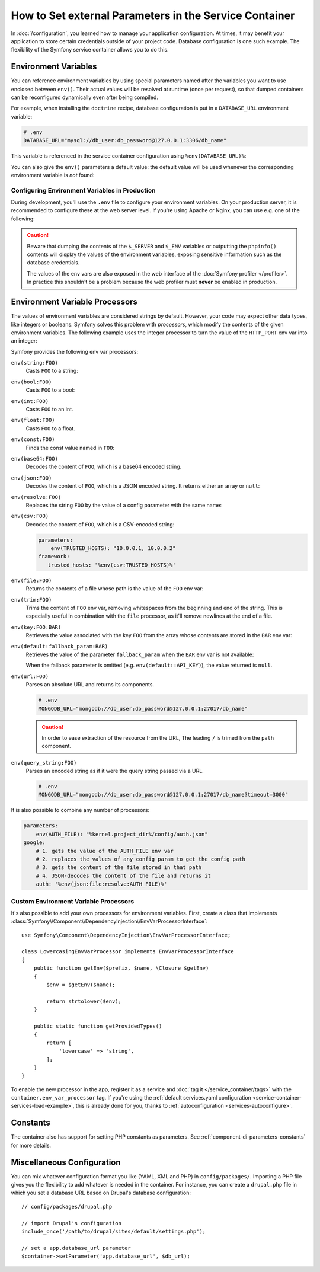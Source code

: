 .. index::
    single: Environments; External parameters

How to Set external Parameters in the Service Container
=======================================================

In :doc:`/configuration`, you learned how to manage your application
configuration. At times, it may benefit your application to store certain
credentials outside of your project code. Database configuration is one such
example. The flexibility of the Symfony service container allows you to do this.

.. _config-env-vars:

Environment Variables
---------------------

You can reference environment variables by using special parameters named after
the variables you want to use enclosed between ``env()``. Their actual values
will be resolved at runtime (once per request), so that dumped containers can be
reconfigured dynamically even after being compiled.

For example, when installing the ``doctrine`` recipe, database configuration is
put in a ``DATABASE_URL`` environment variable:

.. code-block:: bash

    # .env
    DATABASE_URL="mysql://db_user:db_password@127.0.0.1:3306/db_name"

This variable is referenced in the service container configuration using
``%env(DATABASE_URL)%``:

.. configuration-block::

    .. code-block:: yaml

        # config/packages/doctrine.yaml
        doctrine:
            dbal:
                url: '%env(DATABASE_URL)%'
            # ...

    .. code-block:: xml

        <!-- config/packages/doctrine.xml -->
        <?xml version="1.0" encoding="UTF-8" ?>
        <container xmlns="http://symfony.com/schema/dic/services"
            xmlns:xsi="http://www.w3.org/2001/XMLSchema-instance"
            xmlns:doctrine="http://symfony.com/schema/dic/doctrine"
            xsi:schemaLocation="http://symfony.com/schema/dic/services
                https://symfony.com/schema/dic/services/services-1.0.xsd
                http://symfony.com/schema/dic/doctrine
                https://symfony.com/schema/dic/doctrine/doctrine-1.0.xsd">

            <doctrine:config>
                <doctrine:dbal
                    url="%env(DATABASE_URL)%"
                />
            </doctrine:config>

        </container>

    .. code-block:: php

        // config/packages/doctrine.php
        $container->loadFromExtension('doctrine', [
            'dbal' => [
                'url' => '%env(DATABASE_URL)%',
            ]
        ]);

You can also give the ``env()`` parameters a default value: the default value
will be used whenever the corresponding environment variable is *not* found:

.. configuration-block::

    .. code-block:: yaml

        # config/services.yaml
        parameters:
            env(DATABASE_HOST): localhost

    .. code-block:: xml

        <!-- config/services.xml -->
        <?xml version="1.0" encoding="UTF-8" ?>
        <container xmlns="http://symfony.com/schema/dic/services"
            xmlns:xsi="http://www.w3.org/2001/XMLSchema-instance"
            xsi:schemaLocation="http://symfony.com/schema/dic/services https://symfony.com/schema/dic/services/services-1.0.xsd">

            <parameters>
                <parameter key="env(DATABASE_HOST)">localhost</parameter>
            </parameters>
         </container>

    .. code-block:: php

        // config/services.php
        $container->setParameter('env(DATABASE_HOST)', 'localhost');

.. _configuration-env-var-in-prod:

Configuring Environment Variables in Production
~~~~~~~~~~~~~~~~~~~~~~~~~~~~~~~~~~~~~~~~~~~~~~~

During development, you'll use the ``.env`` file to configure your environment
variables. On your production server, it is recommended to configure these at
the web server level. If you're using Apache or Nginx, you can use e.g. one of
the following:

.. configuration-block::

    .. code-block:: apache

        <VirtualHost *:80>
            # ...

            SetEnv DATABASE_URL "mysql://db_user:db_password@127.0.0.1:3306/db_name"
        </VirtualHost>

    .. code-block:: nginx

        fastcgi_param DATABASE_URL "mysql://db_user:db_password@127.0.0.1:3306/db_name";

.. caution::

    Beware that dumping the contents of the ``$_SERVER`` and ``$_ENV`` variables
    or outputting the ``phpinfo()`` contents will display the values of the
    environment variables, exposing sensitive information such as the database
    credentials.

    The values of the env vars are also exposed in the web interface of the
    :doc:`Symfony profiler </profiler>`. In practice this shouldn't be a
    problem because the web profiler must **never** be enabled in production.

Environment Variable Processors
-------------------------------

The values of environment variables are considered strings by default.
However, your code may expect other data types, like integers or booleans.
Symfony solves this problem with *processors*, which modify the contents of the
given environment variables. The following example uses the integer processor to
turn the value of the ``HTTP_PORT`` env var into an integer:

.. configuration-block::

    .. code-block:: yaml

        # config/packages/framework.yaml
        framework:
            router:
                http_port: env(int:HTTP_PORT)

    .. code-block:: xml

        <!-- config/packages/framework.xml -->
        <?xml version="1.0" encoding="UTF-8" ?>
        <container xmlns="http://symfony.com/schema/dic/services"
            xmlns:xsi="http://www.w3.org/2001/XMLSchema-instance"
            xmlns:framework="http://symfony.com/schema/dic/symfony"
            xsi:schemaLocation="http://symfony.com/schema/dic/services
                https://symfony.com/schema/dic/services/services-1.0.xsd
                http://symfony.com/schema/dic/symfony
                https://symfony.com/schema/dic/symfony/symfony-1.0.xsd">

            <framework:config>
                <framework:router http-port="%env(int:HTTP_PORT)%"/>
            </framework:config>
        </container>

    .. code-block:: php

        // config/packages/framework.php
        $container->loadFromExtension('framework', [
            'router' => [
                'http_port' => '%env(int:HTTP_PORT)%',
            ],
        ]);

Symfony provides the following env var processors:

``env(string:FOO)``
    Casts ``FOO`` to a string:

    .. configuration-block::

        .. code-block:: yaml

            # config/packages/framework.yaml
            parameters:
                env(SECRET): 'some_secret'
            framework:
                secret: '%env(string:SECRET)%'

        .. code-block:: xml

            <!-- config/packages/framework.xml -->
            <?xml version="1.0" encoding="UTF-8" ?>
            <container xmlns="http://symfony.com/schema/dic/services"
                xmlns:xsi="http://www.w3.org/2001/XMLSchema-instance"
                xmlns:framework="http://symfony.com/schema/dic/symfony"
                xsi:schemaLocation="http://symfony.com/schema/dic/services
                    https://symfony.com/schema/dic/services/services-1.0.xsd
                    http://symfony.com/schema/dic/symfony
                    https://symfony.com/schema/dic/symfony/symfony-1.0.xsd">

                <parameters>
                    <parameter key="env(SECRET)">some_secret</parameter>
                </parameters>

                <framework:config secret="%env(string:SECRET)%"/>
            </container>

        .. code-block:: php

            // config/packages/framework.php
            $container->setParameter('env(SECRET)', 'some_secret');
            $container->loadFromExtension('framework', [
                'secret' => '%env(string:SECRET)%',
            ]);

``env(bool:FOO)``
    Casts ``FOO`` to a bool:

    .. configuration-block::

        .. code-block:: yaml

            # config/packages/framework.yaml
            parameters:
                env(HTTP_METHOD_OVERRIDE): 'true'
            framework:
                http_method_override: '%env(bool:HTTP_METHOD_OVERRIDE)%'

        .. code-block:: xml

            <!-- config/packages/framework.xml -->
            <?xml version="1.0" encoding="UTF-8" ?>
            <container xmlns="http://symfony.com/schema/dic/services"
                xmlns:xsi="http://www.w3.org/2001/XMLSchema-instance"
                xmlns:framework="http://symfony.com/schema/dic/symfony"
                xsi:schemaLocation="http://symfony.com/schema/dic/services
                    https://symfony.com/schema/dic/services/services-1.0.xsd
                    http://symfony.com/schema/dic/symfony
                    https://symfony.com/schema/dic/symfony/symfony-1.0.xsd">

                <parameters>
                    <parameter key="env(HTTP_METHOD_OVERRIDE)">true</parameter>
                </parameters>

                <framework:config http-methode-override="%env(bool:HTTP_METHOD_OVERRIDE)%"/>
            </container>

        .. code-block:: php

            // config/packages/framework.php
            $container->setParameter('env(HTTP_METHOD_OVERRIDE)', 'true');
            $container->loadFromExtension('framework', [
                'http_method_override' => '%env(bool:HTTP_METHOD_OVERRIDE)%',
            ]);

``env(int:FOO)``
    Casts ``FOO`` to an int.

``env(float:FOO)``
    Casts ``FOO`` to a float.

``env(const:FOO)``
    Finds the const value named in ``FOO``:

    .. configuration-block::

        .. code-block:: yaml

            # config/packages/security.yaml
            parameters:
                env(HEALTH_CHECK_METHOD): 'Symfony\Component\HttpFoundation\Request::METHOD_HEAD'
            security:
                access_control:
                    - { path: '^/health-check$', methods: '%env(const:HEALTH_CHECK_METHOD)%' }

        .. code-block:: xml

            <!-- config/packages/security.xml -->
            <?xml version="1.0" encoding="UTF-8" ?>
            <container xmlns="http://symfony.com/schema/dic/services"
                xmlns:xsi="http://www.w3.org/2001/XMLSchema-instance"
                xmlns:security="http://symfony.com/schema/dic/security"
                xsi:schemaLocation="http://symfony.com/schema/dic/services
                    https://symfony.com/schema/dic/services/services-1.0.xsd">

                <parameters>
                    <parameter key="env(HEALTH_CHECK_METHOD)">Symfony\Component\HttpFoundation\Request::METHOD_HEAD</parameter>
                </parameters>

                <security:config>
                    <rule path="^/health-check$" methods="%env(const:HEALTH_CHECK_METHOD)%"/>
                </security:config>
            </container>

        .. code-block:: php

            // config/packages/security.php
            $container->setParameter('env(HEALTH_CHECK_METHOD)', 'Symfony\Component\HttpFoundation\Request::METHOD_HEAD');
            $container->loadFromExtension('security', [
                'access_control' => [
                    [
                        'path' => '^/health-check$',
                        'methods' => '%env(const:HEALTH_CHECK_METHOD)%',
                    ],
                ],
            ]);

``env(base64:FOO)``
    Decodes the content of ``FOO``, which is a base64 encoded string.

``env(json:FOO)``
    Decodes the content of ``FOO``, which is a JSON encoded string. It returns
    either an array or ``null``:

    .. configuration-block::

        .. code-block:: yaml

            # config/packages/framework.yaml
            parameters:
                env(TRUSTED_HOSTS): '["10.0.0.1", "10.0.0.2"]'
            framework:
                trusted_hosts: '%env(json:TRUSTED_HOSTS)%'

        .. code-block:: xml

            <!-- config/packages/framework.xml -->
            <?xml version="1.0" encoding="UTF-8" ?>
            <container xmlns="http://symfony.com/schema/dic/services"
                xmlns:xsi="http://www.w3.org/2001/XMLSchema-instance"
                xmlns:framework="http://symfony.com/schema/dic/symfony"
                xsi:schemaLocation="http://symfony.com/schema/dic/services
                    https://symfony.com/schema/dic/services/services-1.0.xsd
                    http://symfony.com/schema/dic/symfony
                    https://symfony.com/schema/dic/symfony/symfony-1.0.xsd">

                <parameters>
                    <parameter key="env(TRUSTED_HOSTS)">["10.0.0.1", "10.0.0.2"]</parameter>
                </parameters>

                <framework:config trusted-hosts="%env(json:TRUSTED_HOSTS)%"/>
            </container>

        .. code-block:: php

            // config/packages/framework.php
            $container->setParameter('env(TRUSTED_HOSTS)', '["10.0.0.1", "10.0.0.2"]');
            $container->loadFromExtension('framework', [
                'trusted_hosts' => '%env(json:TRUSTED_HOSTS)%',
            ]);

``env(resolve:FOO)``
    Replaces the string ``FOO`` by the value of a config parameter with the
    same name:

    .. configuration-block::

        .. code-block:: yaml

            # config/packages/sentry.yaml
            parameters:
                env(HOST): '10.0.0.1'
                env(SENTRY_DSN): 'http://%env(HOST)%/project'
            sentry:
                dsn: '%env(resolve:SENTRY_DSN)%'

        .. code-block:: xml

            <!-- config/packages/sentry.xml -->
            <?xml version="1.0" encoding="UTF-8" ?>
            <container xmlns="http://symfony.com/schema/dic/services"
                xmlns:xsi="http://www.w3.org/2001/XMLSchema-instance"
                xsi:schemaLocation="http://symfony.com/schema/dic/services
                    https://symfony.com/schema/dic/services/services-1.0.xsd">

                <parameters>
                    <parameter key="env(HOST)">10.0.0.1</parameter>
                    <parameter key="env(SENTRY_DSN)">http://%env(HOST)%/project</parameter>
                </parameters>

                <sentry:config dsn="%env(resolve:SENTRY_DSN)%"/>
            </container>

        .. code-block:: php

            // config/packages/sentry.php
            $container->setParameter('env(HOST)', '10.0.0.1');
            $container->setParameter('env(SENTRY_DSN)', 'http://%env(HOST)%/project');
            $container->loadFromExtension('sentry', [
                'dsn' => '%env(resolve:SENTRY_DSN)%',
            ]);

``env(csv:FOO)``
    Decodes the content of ``FOO``, which is a CSV-encoded string:

    .. code-block:: yaml

        parameters:
            env(TRUSTED_HOSTS): "10.0.0.1, 10.0.0.2"
        framework:
           trusted_hosts: '%env(csv:TRUSTED_HOSTS)%'

``env(file:FOO)``
    Returns the contents of a file whose path is the value of the ``FOO`` env var:

    .. configuration-block::

        .. code-block:: yaml

            # config/packages/framework.yaml
            parameters:
                env(AUTH_FILE): '../config/auth.json'
            google:
                auth: '%env(file:AUTH_FILE)%'

        .. code-block:: xml

            <!-- config/packages/framework.xml -->
            <?xml version="1.0" encoding="UTF-8" ?>
            <container xmlns="http://symfony.com/schema/dic/services"
                xmlns:xsi="http://www.w3.org/2001/XMLSchema-instance"
                xmlns:framework="http://symfony.com/schema/dic/symfony"
                xsi:schemaLocation="http://symfony.com/schema/dic/services
                    https://symfony.com/schema/dic/services/services-1.0.xsd
                    http://symfony.com/schema/dic/symfony
                    https://symfony.com/schema/dic/symfony/symfony-1.0.xsd">

                <parameters>
                    <parameter key="env(AUTH_FILE)">../config/auth.json</parameter>
                </parameters>

                <google auth="%env(file:AUTH_FILE)%"/>
            </container>

        .. code-block:: php

            // config/packages/framework.php
            $container->setParameter('env(AUTH_FILE)', '../config/auth.json');
            $container->loadFromExtension('google', [
                'auth' => '%env(file:AUTH_FILE)%',
            ]);

``env(trim:FOO)``
    Trims the content of ``FOO`` env var, removing whitespaces from the beginning
    and end of the string. This is especially useful in combination with the
    ``file`` processor, as it'll remove newlines at the end of a file.

    .. versionadded:: 4.3

        The ``trim`` processor was introduced in Symfony 4.3.

``env(key:FOO:BAR)``
    Retrieves the value associated with the key ``FOO`` from the array whose
    contents are stored in the ``BAR`` env var:

    .. configuration-block::

        .. code-block:: yaml

            # config/services.yaml
            parameters:
                env(SECRETS_FILE): '/opt/application/.secrets.json'
                database_password: '%env(key:database_password:json:file:SECRETS_FILE)%'
                # if SECRETS_FILE contents are: {"database_password": "secret"} it returns "secret"

        .. code-block:: xml

            <!-- config/services.xml -->
            <?xml version="1.0" encoding="UTF-8" ?>
            <container xmlns="http://symfony.com/schema/dic/services"
                xmlns:xsi="http://www.w3.org/2001/XMLSchema-instance"
                xmlns:framework="http://symfony.com/schema/dic/symfony"
                xsi:schemaLocation="http://symfony.com/schema/dic/services
                    https://symfony.com/schema/dic/services/services-1.0.xsd
                    http://symfony.com/schema/dic/symfony
                    https://symfony.com/schema/dic/symfony/symfony-1.0.xsd">

                <parameters>
                    <parameter key="env(SECRETS_FILE)">/opt/application/.secrets.json</parameter>
                    <parameter key="database_password">%env(key:database_password:json:file:SECRETS_FILE)%</parameter>
                </parameters>
            </container>

        .. code-block:: php

            // config/services.php
            $container->setParameter('env(SECRETS_FILE)', '/opt/application/.secrets.json');
            $container->setParameter('database_password', '%env(key:database_password:json:file:SECRETS_FILE)%');

``env(default:fallback_param:BAR)``
    Retrieves the value of the parameter ``fallback_param`` when the ``BAR`` env
    var is not available:

    .. configuration-block::

        .. code-block:: yaml

            # config/services.yaml
            parameters:
                # if PRIVATE_KEY is not a valid file path, the content of raw_key is returned
                private_key: '%env(default:raw_key:file:PRIVATE_KEY)%'
                raw_key: '%env(PRIVATE_KEY)%'

        .. code-block:: xml

            <!-- config/services.xml -->
            <?xml version="1.0" encoding="UTF-8" ?>
            <container xmlns="http://symfony.com/schema/dic/services"
                xmlns:xsi="http://www.w3.org/2001/XMLSchema-instance"
                xmlns:framework="http://symfony.com/schema/dic/symfony"
                xsi:schemaLocation="http://symfony.com/schema/dic/services
                    https://symfony.com/schema/dic/services/services-1.0.xsd
                    http://symfony.com/schema/dic/symfony
                    https://symfony.com/schema/dic/symfony/symfony-1.0.xsd">
                <parameters>
                    <!-- if PRIVATE_KEY is not a valid file path, the content of raw_key is returned -->
                    <parameter key="private_key">%env(default:raw_key:file:PRIVATE_KEY)%</parameter>
                    <parameter key="raw_key">%env(PRIVATE_KEY)%</parameter>
                </parameters>
            </container>

        .. code-block:: php

            // config/services.php

            // if PRIVATE_KEY is not a valid file path, the content of raw_key is returned
            $container->setParameter('private_key', '%env(default:raw_key:file:PRIVATE_KEY)%');
            $container->setParameter('raw_key', '%env(PRIVATE_KEY)%');

    When the fallback parameter is omitted (e.g. ``env(default::API_KEY)``), the
    value returned is ``null``.

    .. versionadded:: 4.3

        The ``default`` processor was introduced in Symfony 4.3.

``env(url:FOO)``
    Parses an absolute URL and returns its components.

    .. code-block:: bash

        # .env
        MONGODB_URL="mongodb://db_user:db_password@127.0.0.1:27017/db_name"

    .. configuration-block::

        .. code-block:: yaml

            # config/packages/mongodb.yaml
            mongo_db_bundle:
                clients:
                    default:
                        hosts:
                        - { host: '%env(key:host:url:MONGODB_URL)%', port: '%env(key:port:url:MONGODB_URL)%' }
                        username: '%env(key:user:url:MONGODB_URL)%'
                        password: '%env(key:pass:url:MONGODB_URL)%'
                connections:
                    default:
                        database_name: '%env(key:path:url:MONGODB_URL)%'

        .. code-block:: xml

            <!-- config/packages/mongodb.xml -->
            <?xml version="1.0" encoding="UTF-8" ?>
            <container xmlns="http://symfony.com/schema/dic/services"
                xmlns:xsi="http://www.w3.org/2001/XMLSchema-instance"
                xsi:schemaLocation="http://symfony.com/schema/dic/services
                    http://symfony.com/schema/dic/services/services-1.0.xsd">

                <mongodb:config>
                    <mongodb:client name="default" username="%env(key:user:url:MONGODB_URL)%" password="%env(key:pass:url:MONGODB_URL)%">
                        <mongodb:host host="%env(key:host:url:MONGODB_URL)%" port="%env(key:port:url:MONGODB_URL)%"/>
                    </mongodb:client>
                    <mongodb:connections name="default" database_name="%env(key:path:url:MONGODB_URL)%"/>
                </mongodb:config>
            </container>

        .. code-block:: php

            // config/packages/mongodb.php
            $container->loadFromExtension('mongodb', [
                'clients' => [
                    'default' => [
                        'hosts' => [
                            [
                                'host' => '%env(key:host:url:MONGODB_URL)%',
                                'port' => '%env(key:port:url:MONGODB_URL)%',
                            ],
                        ],
                        'username' => '%env(key:user:url:MONGODB_URL)%',
                        'password' => '%env(key:pass:url:MONGODB_URL)%',
                    ],
                ],
                'connections' => [
                    'default' => [
                        'database_name' => '%env(key:path:url:MONGODB_URL)%',
                    ],
                ],
            ]);

    .. caution::

        In order to ease extraction of the resource from the URL, The leading
        ``/`` is trimed from the ``path`` component.

    .. versionadded:: 4.3

        The ``url`` processor was introduced in Symfony 4.3.

``env(query_string:FOO)``
    Parses an encoded string as if it were the query string passed via a URL.

    .. code-block:: bash

        # .env
        MONGODB_URL="mongodb://db_user:db_password@127.0.0.1:27017/db_name?timeout=3000"

    .. configuration-block::

        .. code-block:: yaml

            # config/packages/mongodb.yaml
            mongo_db_bundle:
                clients:
                    default:
                        # ...
                        connectTimeoutMS: '%env(int:key:timeout:query_string:MONGODB_URL)%'

        .. code-block:: xml

            <!-- config/packages/mongodb.xml -->
            <?xml version="1.0" encoding="UTF-8" ?>
            <container xmlns="http://symfony.com/schema/dic/services"
                xmlns:xsi="http://www.w3.org/2001/XMLSchema-instance"
                xsi:schemaLocation="http://symfony.com/schema/dic/services
                    http://symfony.com/schema/dic/services/services-1.0.xsd">

                <mongodb:config>
                    <mongodb:client name="default" connectTimeoutMS="%env(int:key:timeout:query_string:MONGODB_URL)%" />
                </mongodb:config>
            </container>

        .. code-block:: php

            // config/packages/mongodb.php
            $container->loadFromExtension('mongodb', [
                'clients' => [
                    'default' => [
                        // ...
                        'connectTimeoutMS' => '%env(int:key:timeout:query_string:MONGODB_URL)%',
                    ],
                ],
            ]);

    .. versionadded:: 4.3

        The ``query_string`` processor was introduced in Symfony 4.3.

It is also possible to combine any number of processors:

.. code-block:: yaml

    parameters:
        env(AUTH_FILE): "%kernel.project_dir%/config/auth.json"
    google:
        # 1. gets the value of the AUTH_FILE env var
        # 2. replaces the values of any config param to get the config path
        # 3. gets the content of the file stored in that path
        # 4. JSON-decodes the content of the file and returns it
        auth: '%env(json:file:resolve:AUTH_FILE)%'

Custom Environment Variable Processors
~~~~~~~~~~~~~~~~~~~~~~~~~~~~~~~~~~~~~~

It's also possible to add your own processors for environment variables. First,
create a class that implements
:class:`Symfony\\Component\\DependencyInjection\\EnvVarProcessorInterface`::

    use Symfony\Component\DependencyInjection\EnvVarProcessorInterface;

    class LowercasingEnvVarProcessor implements EnvVarProcessorInterface
    {
        public function getEnv($prefix, $name, \Closure $getEnv)
        {
            $env = $getEnv($name);

            return strtolower($env);
        }

        public static function getProvidedTypes()
        {
            return [
                'lowercase' => 'string',
            ];
        }
    }

To enable the new processor in the app, register it as a service and
:doc:`tag it </service_container/tags>` with the ``container.env_var_processor``
tag. If you're using the
:ref:`default services.yaml configuration <service-container-services-load-example>`,
this is already done for you, thanks to :ref:`autoconfiguration <services-autoconfigure>`.

Constants
---------

The container also has support for setting PHP constants as parameters.
See :ref:`component-di-parameters-constants` for more details.

Miscellaneous Configuration
---------------------------

You can mix whatever configuration format you like (YAML, XML and PHP) in
``config/packages/``.  Importing a PHP file gives you the flexibility to add
whatever is needed in the container. For instance, you can create a
``drupal.php`` file in which you set a database URL based on Drupal's database
configuration::

    // config/packages/drupal.php

    // import Drupal's configuration
    include_once('/path/to/drupal/sites/default/settings.php');

    // set a app.database_url parameter
    $container->setParameter('app.database_url', $db_url);

.. _`SetEnv`: http://httpd.apache.org/docs/current/env.html
.. _`fastcgi_param`: http://nginx.org/en/docs/http/ngx_http_fastcgi_module.html#fastcgi_param
